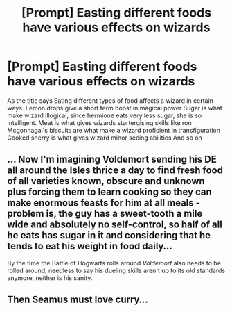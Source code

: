#+TITLE: [Prompt] Easting different foods have various effects on wizards

* [Prompt] Easting different foods have various effects on wizards
:PROPERTIES:
:Author: unknown_dude_567
:Score: 7
:DateUnix: 1596288860.0
:DateShort: 2020-Aug-01
:FlairText: Prompt
:END:
As the title says Eating different types of food affects a wizard in certain ways. Lemon drops give a short term boost in magical power Sugar is what make wizard illogical, since hermione eats very less sugar, she is so intelligent. Meat is what gives wizards startergising skills like ron Mcgonnagal's biscuits are what make a wizard proficient in transfiguration Cooked sherry is what gives wizard minor seeing abilities And so on


** ... Now I'm imagining Voldemort sending his DE all around the Isles thrice a day to find fresh food of all varieties known, obscure and unknown plus forcing them to learn cooking so they can make enormous feasts for him at all meals -problem is, the guy has a sweet-tooth a mile wide and absolutely no self-control, so half of all he eats has sugar in it and considering that he tends to eat his weight in food daily...

By the time the Battle of Hogwarts rolls around /Voldemort/ also needs to be rolled around, needless to say his dueling skills aren't up to its old standards anymore, neither is his sanity.
:PROPERTIES:
:Author: JOKERRule
:Score: 5
:DateUnix: 1596318911.0
:DateShort: 2020-Aug-02
:END:


** Then Seamus must love curry...
:PROPERTIES:
:Author: JustAnotherYaoiFan
:Score: 1
:DateUnix: 1597979652.0
:DateShort: 2020-Aug-21
:END:
